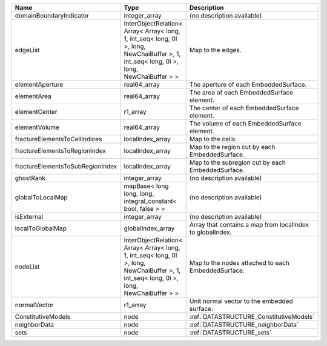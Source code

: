

================================ ======================================================================================================================================= ========================================================= 
Name                             Type                                                                                                                                    Description                                               
================================ ======================================================================================================================================= ========================================================= 
domainBoundaryIndicator          integer_array                                                                                                                           (no description available)                                
edgeList                         InterObjectRelation< Array< Array< long, 1, int_seq< long, 0l >, long, NewChaiBuffer >, 1, int_seq< long, 0l >, long, NewChaiBuffer > > Map to the edges.                                         
elementAperture                  real64_array                                                                                                                            The aperture of each EmbeddedSurface.                     
elementArea                      real64_array                                                                                                                            The area of each EmbeddedSurface element.                 
elementCenter                    r1_array                                                                                                                                The center of each EmbeddedSurface element.               
elementVolume                    real64_array                                                                                                                            The volume of each EmbeddedSurface element.               
fractureElementsToCellIndices    localIndex_array                                                                                                                        Map to the cells.                                         
fractureElementsToRegionIndex    localIndex_array                                                                                                                        Map to the region cut by each EmbeddedSurface.            
fractureElementsToSubRegionIndex localIndex_array                                                                                                                        Map to the subregion cut by each EmbeddedSurface.         
ghostRank                        integer_array                                                                                                                           (no description available)                                
globalToLocalMap                 mapBase< long long, long, integral_constant< bool, false > >                                                                            (no description available)                                
isExternal                       integer_array                                                                                                                           (no description available)                                
localToGlobalMap                 globalIndex_array                                                                                                                       Array that contains a map from localIndex to globalIndex. 
nodeList                         InterObjectRelation< Array< Array< long, 1, int_seq< long, 0l >, long, NewChaiBuffer >, 1, int_seq< long, 0l >, long, NewChaiBuffer > > Map to the nodes attached to each EmbeddedSurface.        
normalVector                     r1_array                                                                                                                                Unit normal vector to the embedded surface.               
ConstitutiveModels               node                                                                                                                                    :ref:`DATASTRUCTURE_ConstitutiveModels`                   
neighborData                     node                                                                                                                                    :ref:`DATASTRUCTURE_neighborData`                         
sets                             node                                                                                                                                    :ref:`DATASTRUCTURE_sets`                                 
================================ ======================================================================================================================================= ========================================================= 



